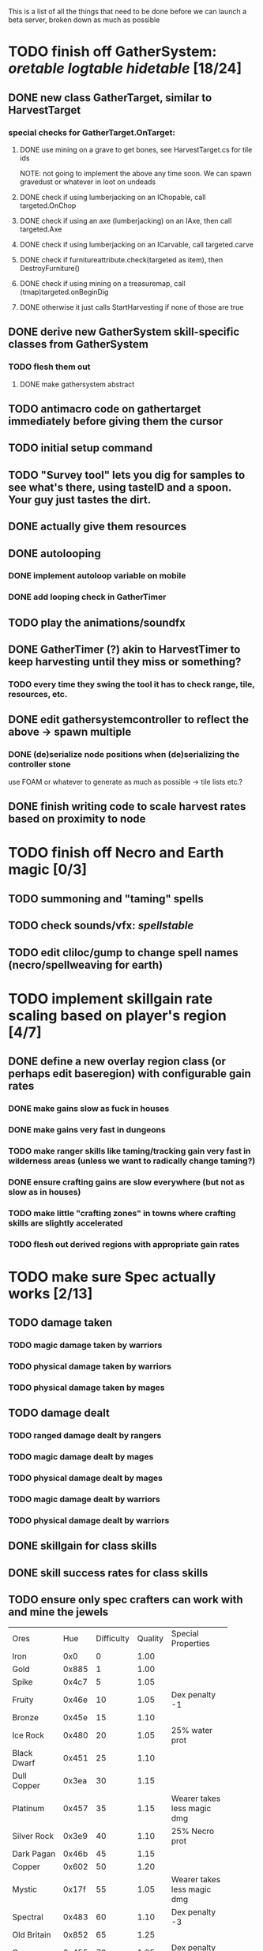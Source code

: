 #+STARTUP: align
#+STARTUP: showall

This is a list of all the things that need to be done before we can launch a beta server, broken down as much as possible

* TODO finish off GatherSystem: [[oretable]] [[logtable]] [[hidetable]] [18/24]
:PROPERTIES:
:COOKIE_DATA: todo recursive
:END:
** DONE new class GatherTarget, similar to HarvestTarget
*** special checks for GatherTarget.OnTarget:
**** DONE use mining on a grave to get bones, see HarvestTarget.cs for tile ids 
     NOTE: not going to implement the above any time soon.  We can spawn gravedust or whatever in loot on undeads
**** DONE check if using lumberjacking on an IChopable, call targeted.OnChop
**** DONE check if using an axe (lumberjacking) on an IAxe, then call targeted.Axe 
**** DONE check if using lumberjacking on an ICarvable, call targeted.carve
**** DONE check if furnitureattribute.check(targeted as item), then DestroyFurniture()
**** DONE check if using mining on a treasuremap, call (tmap)targeted.onBeginDig
**** DONE otherwise it just calls StartHarvesting if none of those are true
** DONE derive new GatherSystem skill-specific classes from GatherSystem
*** TODO flesh them out 
**** DONE make gathersystem abstract
** TODO antimacro code on gathertarget immediately before giving them the cursor
** TODO initial setup command
** TODO "Survey tool" lets you dig for samples to see what's there, using tasteID and a spoon.  Your guy just tastes the dirt.
** DONE actually give them resources
** DONE autolooping
*** DONE implement autoloop variable on mobile
*** DONE add looping check in GatherTimer
** TODO play the animations/soundfx
** DONE GatherTimer (?) akin to HarvestTimer to keep harvesting until they miss or something?
*** TODO every time they swing the tool it has to check range, tile, resources, etc. 
** DONE edit gathersystemcontroller to reflect the above -> spawn multiple
*** DONE (de)serialize node positions when (de)serializing the controller stone
use FOAM or whatever to generate as much as possible -> tile lists etc.?
** DONE finish writing code to scale harvest rates based on proximity to node
* TODO finish off Necro and Earth magic [0/3]
:PROPERTIES:
:COOKIE_DATA: todo recursive
:END:
** TODO summoning and "taming" spells
** TODO check sounds/vfx: [[spellstable]]
** TODO edit cliloc/gump to change spell names (necro/spellweaving for earth)
* TODO implement skillgain rate scaling based on player's region [4/7]
:PROPERTIES:
:COOKIE_DATA: todo recursive
:END:
** DONE define a new overlay region class (or perhaps edit baseregion) with configurable gain rates
*** DONE make gains slow as fuck in houses
*** DONE make gains very fast in dungeons
*** TODO make ranger skills like taming/tracking gain very fast in wilderness areas (unless we want to radically change taming?)
*** DONE ensure crafting gains are slow everywhere (but not as slow as in houses)
*** TODO make little "crafting zones" in towns where crafting skills are slightly accelerated
*** TODO flesh out derived regions with appropriate gain rates
* TODO make sure Spec actually works [2/13]
:PROPERTIES:
:COOKIE_DATA: todo recursive
:END:
** TODO damage taken
*** TODO magic damage taken by warriors
*** TODO physical damage taken by warriors
*** TODO physical damage taken by mages
** TODO damage dealt
*** TODO ranged damage dealt by rangers
*** TODO magic damage dealt by mages
*** TODO physical damage dealt by mages
*** TODO magic damage dealt by warriors
*** TODO physical damage dealt by warriors
** DONE skillgain for class skills
** DONE skill success rates for class skills
** TODO ensure only spec crafters can work with and mine the jewels

#+NAME: oretable
|               |       |            |         | <30>                           |
| Ores          |   Hue | Difficulty | Quality | Special Properties             |
| Iron          |   0x0 |          0 |    1.00 |                                |
| Gold          | 0x885 |          1 |    1.00 |                                |
| Spike         | 0x4c7 |          5 |    1.05 |                                |
| Fruity        | 0x46e |         10 |    1.05 | Dex penalty -1                 |
| Bronze        | 0x45e |         15 |    1.10 |                                |
| Ice Rock      | 0x480 |         20 |    1.05 | 25% water prot                 |
| Black Dwarf   | 0x451 |         25 |    1.10 |                                |
| Dull Copper   | 0x3ea |         30 |    1.15 |                                |
| Platinum      | 0x457 |         35 |    1.15 | Wearer takes less magic dmg    |
| Silver Rock   | 0x3e9 |         40 |    1.10 | 25% Necro prot                 |
| Dark Pagan    | 0x46b |         45 |    1.15 |                                |
| Copper        | 0x602 |         50 |    1.20 |                                |
| Mystic        | 0x17f |         55 |    1.05 | Wearer takes less magic dmg    |
| Spectral      | 0x483 |         60 |    1.10 | Dex penalty -3                 |
| Old Britain   | 0x852 |         65 |    1.25 |                                |
| Onyx          | 0x455 |         70 |    1.25 | Dex penalty -1                 |
| Red Elven     | 0x4b9 |         75 |    1.15 | Dex penalty -2, Wearer takes less magic dmg |
| Undead        | 0x279 |         80 |    1.20 | 50% necro prot                 |
| Pyrite        | 0x6b8 |         85 |    1.30 | Dex penalty -1                 |
| Virginity     | 0x482 |         90 |    1.25 | Dex penalty -1, 50% necro prot |
| Malachite     | 0x487 |         95 |    1.50 |                                |
| Lavarock      | 0x486 |         97 |    1.35 | 50% fire prot                  |
| Azurite       | 0x4df |         98 |    1.50 | Dex penalty -1, 50% air prot   |
| Dripstone     | 0x49e |        100 |    1.60 | Wearer takes less magic dmg, 25% water prot |
| Executor      | 0x499 |        104 |    1.60 | Wearer takes less magic dmg    |
| Peachblue     | 0x49c |        108 |    1.70 | Dex penalty -2                 |
| Destruction   | 0x500 |        112 |    1.70 | Dex penalty -1, 25% earth prot |
| Anra          | 0x48b |        116 |    1.80 | Dex penalty -2                 |
| Crystal       | 0x492 |        119 |    1.80 | Wearer takes less magic dmg, 25% earth prot |
| Doom          | 0x49f |        122 |    1.90 |                                |
| Goddess       | 0x501 |        125 |    1.90 | Wearer takes less magic dmg, 25% air prot |
| New Zulu      | 0x488 |        129 |    2.00 | Dex penalty -2, "reduced spell effectiveness on wearer" whatever that means |
| Ebon Twilight | 0x493 |        130 |    2.20 | Dex penalty -3, wearer takes less magic dmg, Immune to circles 1 and 2, 75% water prot |
| Dark Sable    | 0x494 |        130 |    2.20 | Dex penalty -3, wearer takes less magic dmg, Immune to circles 1 and 2, 75% fire prot |
| Nimbus        | 0x498 |        140 |    2.25 | Dex penalty -3, wearer takes less magic dmg, Immune to circles 1, 2, 3 and 4, 75% air prot, 75% earth prot, 75% necro prot |
|               |       |            |         | Dex penalty -3, wearer takes less magic dmg, Immune to circles 1, 2, 3 and 4, 75% air prot, 75% earth prot, 75% necro prot |

#+NAME: logtable
|                   |      |            |         | <30>                           |
| Logs              |  Hue | Difficulty | Quality | Special Properties             |
| Normal            |    0 |          0 |    1.00 |                                |
| Pinetree          | 1132 |         15 |    1.05 |                                |
| Cherry            | 5716 |         28 |    1.10 |                                |
| Oak               | 1045 |         39 |    1.15 |                                |
| Purple Passion    |  515 |         50 |    1.20 |                                |
| Golden Reflection |   48 |         59 |    1.25 |                                |
| Hardranger        | 1285 |         65 |    1.25 |                                |
| Jadewood          | 1162 |         68 |    1.30 |                                |
| Darkwood          | 1109 |         77 |    1.35 |                                |
| Stonewood         | 1154 |         84 |    1.40 |                                |
| Sun               | 1176 |         91 |    1.45 |                                |
| Gauntlet          | 1284 |         95 |    1.45 |                                |
| Swamp             | 1177 |         98 |    1.50 |                                |
| Stardust          | 1161 |        105 |    1.55 |                                |
| Silver leaf       | 2301 |        110 |    1.60 |                                |
| Stormteal         | 1346 |        114 |    1.65 |                                |
| Emerald wood      | 1159 |        118 |    1.70 |                                |
| Blood             | 1645 |        122 |    1.75 |                                |
| Crystal           | 1170 |        125 |    1.80 |                                |
| Bloodhorse        | 1287 |        127 |    1.85 |                                |
| Doom              | 1183 |        128 |    1.90 |                                |
| Zulu              | 1160 |        130 |    2.00 |                                |
| Darkness          | 1258 |        140 |    2.05 |                                |
| Elven             | 1165 |        145 |    2.10 |                                |

#+NAME: hidetable
|                     |       |            |         | <30>                           |
| Hides               |   Hue | Difficulty | Quality | Special Properties             |
| Normal Hides        |     0 |          0 |    1.00 | None                           |
| Rat Hides           | 0x7e2 |         10 |    1.10 | None                           |
| Wolf Hides          |  1102 |         20 |    1.20 | None                           |
| Bear Hides          |    44 |         30 |    1.30 | None                           |
| Serpent Hides       | 0x8fd |         40 |    1.40 | None                           |
| Lizard Hides        | 0x852 |         50 |    1.50 | None                           |
| Troll Hides         | 0x54a |         60 |    1.60 | None                           |
| Ostard Hides        | 0x415 |         70 |    1.70 | None                           |
| Necromancer Hides   |    84 |         80 |    1.80 | "Reduction of magic penalty, 25% Necro magic protection" |
| Lava Hides          | 0x486 |         90 |    1.90 | 50% Fire magic protection      |
| Liche Hides         | 0x496 |        100 |    2.00 | "Reduction of magic penalty, 25% Necro magic protection" |
| Ice Crystal Hides   | 0x492 |        110 |    2.20 | 50% Water magic protection     |
| Dragon Hides        | 0x494 |        115 |    2.35 | None                           |
| Wyrm Hides          |  1159 |        120 |    2.50 | "Reduction of magic penalty, 50% Fire magic protection, 25% Earth magic protection" |
| Balron Hides        |  1157 |        125 |    2.90 | "Reduction of magic penalty, 25% Necro magic protection, Immunity to level 1 spells" |
| Golden Dragon Hides |    48 |        130 |    3.00 | "Reduction of magic penalty, 25% Earth magic protection, 25% Air magic protection, 75% Fire magic protection" |

#+NAME: spellstable
| <15>            |       | <20>                 |      | <20>                 | <20>                 |                     |            |         |
| Necro           |       |                      |      |                      |                      |                     |            |         |
| Name            | Skill | Words of Power       | Mana | Reagents             | Desc.                | SFX number from mul | in decimal | "Done"? |
| Lesser          |       |                      |      |                      |                      |                     |            |         |
| Control Undead  |    80 | Nutu Magistri Supplicare |   40 | bloodspawn, bone, blackmoor | Gain control of alive undead creatures |                   0 |          0 | x       |
| Darkness        |    80 | In Caligne Abditus   |   40 | Pumice, Pig iron     | Makes target's screen very dark, lasts for fucking ever |              0x01e4 |        484 | x       |
| Decaying Ray    |    80 | Umbra Aufero Vita    |   40 | 2 Vial of Blood, Volcanic Ash, Demon Bone | Temporarily reduce target's armor |               0x0FE |        254 | x       |
| Spectre's Touch |    80 | Enervare             |   40 | Executioner's Cap, Brimstone, Demon Bone | AOE Necro damage, LOS |               0x1f2 |        498 | x       |
| Abyssal Flame   |   100 | Orinundus Barathrum Erado Hostes Hostium |   60 | Brimstone, Obsidian, Volcanic Ash, Demon Bone, Dragon's blood | AOE fire damage on all mobiles within LOS |               0x208 |        520 | x       |
| Animate Dead    |   100 | Corpus Sine Nomine Expergefaceret |   60 | Bone, Fertile Dirt, Vial of Blood, Obsidian | Reanimate corpse, move items from corpse to reanimated mob, give mob skills and stats as % of original, modulated by power of spell |               0x22b |        555 |         |
| Sacrifice       |   100 | Animus Ex Corporis Resolveretur |   60 | Executioners Cap, Bloodspawn, Wyrm's Heart, Blackmoor, Bone | Sacrifice pet, gain portion of its hp |               0x208 |        520 |         |
| Wraith Breath   |   100 | Manes Sollicti Mi Compellere |   60 | Obsidian, Pumice, Bone, Blackmoor | AOE paralyze         |               0x1fa |        506 | x       |
| Greater         |       |                      |      |                      |                      |                     |            |         |
| Sorceror's Bane |   120 | Fluctus Perturbo Magus Navitas |  100 | Volcanic Ash, Wyrms Heart, Demon Bone, Pumice, Dragon's Blood, dead wood | The waterfall spell, steals mana |               0x209 |        521 | x       |
| Summon Spirit   |   120 | Manes turbidi Sollictique resolverent |  100 | demon bone, brimstone, dragon's blood, bloodspawn | Summon powerful undead (up to blood liche) |               0x22b |        555 |         |
| Wraith Form     |   120 | Manes Sollicti Mihi Infundite |  100 | demon bone, brimstone, bloodspawn | Morph into Wraith, constantly deal AOE necro damage every 5 ticks (seconds?) in the amount of 2d(casterskill/15) |               0x1f2 |        498 | x       |
| Wyvern Strike   |   120 | Umbrae Tenebrae Venarent |  100 | dragon's blood, serpent scales, blackmoor, bloodspawn, volcanic ash | Poison and deal necro damage to a single target |               0x1e2 |        482 | x       |
| Kill            |   140 | Ulties Manum Necarent |  130 | Demon bone, executioner's cap, vial of blood, dragon's blood, worm's heart, volcanic ash, eye of newt | if target's hp < spellpower - (spellpower * prot * 0.25), instant kill, otherwise deal a shitload of damage |               0x202 |        514 | x       |
| Liche Form      |   140 | Umbrae Tenebrae Miserere Animi Non Digna Ferentis |  130 | Demon bone, brimstone, dragon's blood, blackmoor, vial of blood, volcanic ash | Polymorph into liche form, lose str and dex, gain lots of int |               0x202 |        514 |         |
| Plague          |   140 | Fluctus Puter Se Aresceret |  130 | volcanic ash, batwing, demon bone, dragon's blood, bloodspawn, pumice, serpent scales | AOE poison           |               0x1e2 |        482 | x       |
| Spellbind       |   140 | Nutu Magistri Se Compellere |  130 | eye of newt, vial of blood, fertile dirt, pig iron | Powerfully take control of creature for a long time |               0x20d |        525 |         |
|                 |       |                      |      |                      |                      |                     |            |         |
| Earth           |       |                      |      |                      |                      |                     |            |         |
| Name            | Skill | Words of Power       | Mana | Regs                 | Desc.                |                     |            |         |
| Circle 1        |       |                      |      |                      |                      |                     |            |         |
| Antidote        |    60 | Puissante Terre Traite Ce Patient |    5 | Deadwood, fertile dirt, executioner's cap | cure poisons no matter what; leave target with poison immunity for duration based on skill |               0x1e1 |        481 |         |
| Owl Sight       |    60 | Vista Da Noite       |    5 | Eye of newt          | longer-lasting night sight |               0x1e4 |        484 |         |
| Shifting Earth  |    60 | Esmagamento Con Pedra |    5 | Eye of newt          | earth damage on single target, dex debuff |               0x20e |        526 |         |
| Summon Mammals  |    60 | Chame O Mamifero Agora |    5 | serpent scale, pig iron, eye of newt | summons... mammals.  powerful ones |                   0 |          0 |         |
| Call Lightning  |    80 | Batida Do Deus       |   10 | wyrm's heart, pig iron, bone | air damage lightning strike |               0x207 |        519 |         |
| Earth's Blessing |    80 | Foria Da Terra       |   10 | pig iron, obsidian, volcanic ash | More powerful Bless  |               0x1eb |        491 |         |
| Earth Portal    |    80 | Destraves Limites Da Natureza |   10 | brimstone, executioner's cap, eye of newt | Basically a Gate spell.  Would be cool to make this able to go places where Gate cannot, and vice versa |               0x20f |        527 |         |
| Nature's Touch  |    80 | Guerissez Par Terre  |   10 | pumice, vial of blood, obsidian | Heals 6d8+30 pts of damage, scale that by magic bonus, and scale that by target's healing bonus if any |               0x203 |        515 |         |
| Circle 2        |       |                      |      |                      |                      |                     |            |         |
| Gust of Air     |   100 | Gusto Do Ar          |   15 | fertile dirt, brimstone, eye of newt | Air damage to single target, wind causes target to get pushed away in a semi-random direction |               0x109 |        265 |         |
| Rising Fire     |   100 | Batida Do Fogo       |   15 | batwing, brimstone, vial of blood | AOE fire damage that hits twice (3 flamestrike animations per hit) |               0x209 |        521 |         |
| Shapeshift      |   100 | Mude Minha Forma     |   15 | wyrm's heart, blackmoor, bat wing | polymorph into a variety of animals, one of which is the little bird |               0x20a |        522 |         |
| Ice Strike      |   120 | Geada Com Inverno    |   20 | bone, bat wing, brimstone | water damage to single target |               0x117 |        279 |         |
| Earth Spirit    |   120 | Chame A Terra Elemental |   20 | Dragon's blood, fertile dirt, volcanic ash | Earth elemental lord |               0x10d |        269 |         |
| Fire Spirit     |   120 | Chame O Fogo Elemental |   20 | eye of newt, blackmoor, obsidian | Fire Elemental Lord  |               0x113 |        275 |         |
| Storm Spirit    |   120 | Chame O Ar Elemental |   20 | fertile dirt, volcanic ash, bat wing | Air Elemental Lord   |               0x108 |        264 |         |
| Water Spirit    |   120 | Chame O Agua Elemental |   20 | wyrm's heart, serpent scales, eye of newt | Water Elemental Lord |               0x118 |        280 |         |
